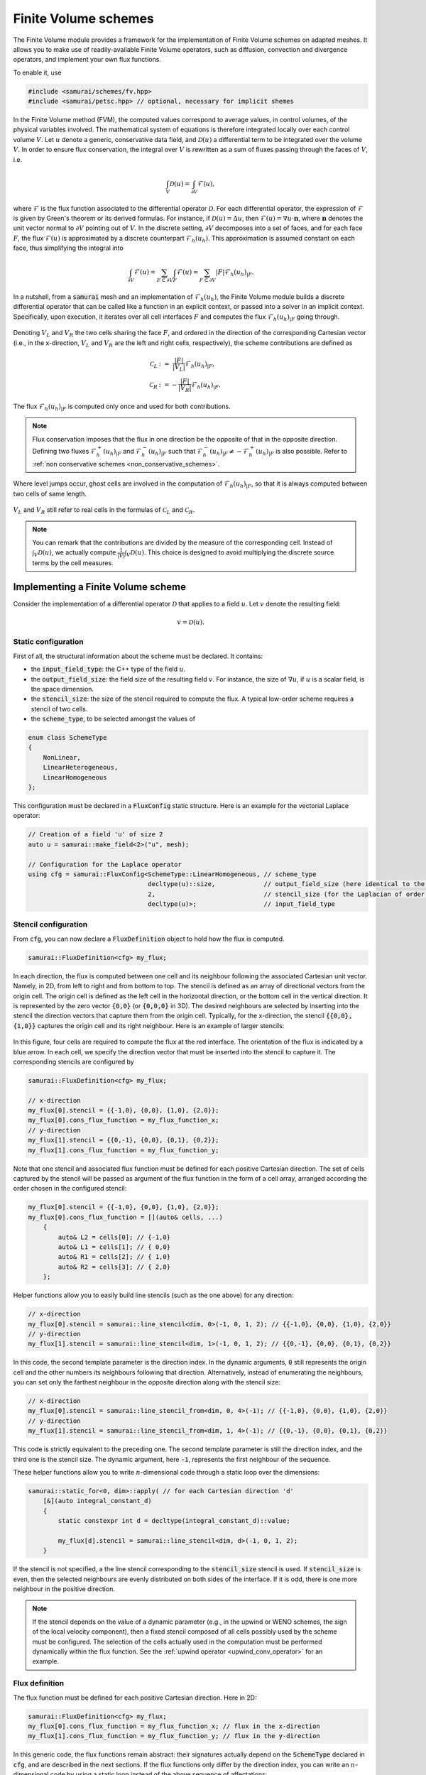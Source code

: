 =====================
Finite Volume schemes
=====================

The Finite Volume module provides a framework for the implementation of Finite Volume schemes on adapted meshes.
It allows you to make use of readily-available Finite Volume operators, such as diffusion, convection and divergence operators, and implement your own flux functions.

To enable it, use

.. code-block:: c++

    #include <samurai/schemes/fv.hpp>
    #include <samurai/petsc.hpp> // optional, necessary for implicit shemes

In the Finite Volume method (FVM), the computed values correspond to average values, in control volumes, of the physical variables involved.
The mathematical system of equations is therefore integrated locally over each control volume :math:`V`.
Let :math:`u` denote a generic, conservative data field, and :math:`\mathcal{D}(u)` a differential term to be integrated over the volume :math:`V`.
In order to ensure flux conservation, the integral over :math:`V` is rewritten as a sum of fluxes passing through the faces of :math:`V`, i.e.

.. math::
    \int_V \mathcal{D}(u) = \int_{\partial V} \mathcal{F}(u),

where :math:`\mathcal{F}` is the flux function associated to the differential operator :math:`\mathcal{D}`.
For each differential operator, the expression of :math:`\mathcal{F}` is given by Green's theorem or its derived formulas.
For instance, if :math:`\mathcal{D}(u) = \Delta u`, then :math:`\mathcal{F}(u) = \nabla u\cdot \mathbf{n}`,
where :math:`\mathbf{n}` denotes the unit vector normal to :math:`\partial V` pointing out of :math:`V`.
In the discrete setting, :math:`\partial V` decomposes into a set of faces,
and for each face :math:`F`, the flux :math:`\mathcal{F}(u)` is approximated by a discrete counterpart :math:`\mathcal{F}_h(u_h)`.
This approximation is assumed constant on each face, thus simplifying the integral into

.. math::
    \int_{\partial V} \mathcal{F}(u) = \sum_{F\subset \partial V}\int_F \mathcal{F}(u) \approx \sum_{F\subset \partial V} |F| \mathcal{F}_h(u_h)_{|F}.

In a nutshell, from a :code:`samurai` mesh and an implementation of :math:`\mathcal{F}_h(u_h)`, the Finite Volume module builds a discrete differential operator
that can be called like a function in an explicit context, or passed into a solver in an implicit context.
Specifically, upon execution, it iterates over all cell interfaces :math:`F` and computes the flux :math:`\mathcal{F}_h(u_h)_{|F}` going through.

.. figure:: ./figures/flux.svg
    :width: 8%
    :align: center

Denoting :math:`V_L` and :math:`V_R` the two cells sharing the face :math:`F`, and ordered in the direction of the corresponding Cartesian vector
(i.e., in the x-direction, :math:`V_L` and :math:`V_R` are the left and right cells, respectively),
the scheme contributions are defined as

.. math::

    \mathcal{C}_L &:= \;\;\; \frac{|F|}{|V_L|} \mathcal{F}_h(u_h)_{|F}, \\
    \mathcal{C}_R &:=      - \frac{|F|}{|V_R|} \mathcal{F}_h(u_h)_{|F}.

The flux :math:`\mathcal{F}_h(u_h)_{|F}` is computed only once and used for both contributions.

.. note::

    Flux conservation imposes that the flux in one direction be the opposite of that in the opposite direction.
    Defining two fluxes :math:`\mathcal{F}_h^+(u_h)_{|F}` and :math:`\mathcal{F}_h^-(u_h)_{|F}` such that :math:`\mathcal{F}_h^-(u_h)_{|F} \neq -\mathcal{F}_h^+(u_h)_{|F}` is also possible.
    Refer to :ref:`non conservative schemes <non_conservative_schemes>`.

Where level jumps occur, ghost cells are involved in the computation of :math:`\mathcal{F}_h(u_h)_{|F}`, so that it is always computed between two cells of same length.

.. figure:: ./figures/flux_level_jump.svg
    :width: 8%
    :align: center

:math:`V_L` and :math:`V_R` still refer to real cells in the formulas of :math:`\mathcal{C}_L` and :math:`\mathcal{C}_R`.

.. note::

    You can remark that the contributions are divided by the measure of the corresponding cell.
    Instead of :math:`\int_V \mathcal{D}(u)`,
    we actually compute :math:`\frac{1}{|V|} \int_V \mathcal{D}(u)`.
    This choice is designed to avoid multiplying the discrete source terms by the cell measures.


Implementing a Finite Volume scheme
-----------------------------------

Consider the implementation of a differential operator :math:`\mathcal{D}` that applies to a field :math:`u`.
Let :math:`v` denote the resulting field:

.. math::
    v = \mathcal{D}(u).

Static configuration
++++++++++++++++++++

First of all, the structural information about the scheme must be declared.
It contains:

- the :code:`input_field_type`: the C++ type of the field :math:`u`.
- the :code:`output_field_size`: the field size of the resulting field :math:`v`.
  For instance, the size of :math:`\nabla u`, if :math:`u` is a scalar field, is the space dimension.
- the :code:`stencil_size`: the size of the stencil required to compute the flux.
  A typical low-order scheme requires a stencil of two cells.
- the :code:`scheme_type`, to be selected amongst the values of

.. code-block:: c++

    enum class SchemeType
    {
        NonLinear,
        LinearHeterogeneous,
        LinearHomogeneous
    };

This configuration must be declared in a :code:`FluxConfig` static structure.
Here is an example for the vectorial Laplace operator:

.. code-block:: c++

    // Creation of a field 'u' of size 2
    auto u = samurai::make_field<2>("u", mesh);

    // Configuration for the Laplace operator
    using cfg = samurai::FluxConfig<SchemeType::LinearHomogeneous, // scheme_type
                                    decltype(u)::size,             // output_field_size (here identical to the input field size)
                                    2,                             // stencil_size (for the Laplacian of order 2)
                                    decltype(u)>;                  // input_field_type

Stencil configuration
+++++++++++++++++++++

From :code:`cfg`, you can now declare a :code:`FluxDefinition` object to hold how the flux is computed.

.. code-block:: c++

    samurai::FluxDefinition<cfg> my_flux;

In each direction, the flux is computed between one cell and its neighbour following the associated Cartesian unit vector.
Namely, in 2D, from left to right and from bottom to top.
The stencil is defined as an array of directional vectors from the origin cell. The origin cell is defined as the left cell in the horizontal direction, or the bottom cell in the vertical direction.
It is represented by the zero vector :code:`{0,0}` (or :code:`{0,0,0}` in 3D).
The desired neighbours are selected by inserting into the stencil the direction vectors that capture them from the origin cell.
Typically, for the x-direction, the stencil :code:`{{0,0}, {1,0}}` captures the origin cell and its right neighbour.
Here is an example of larger stencils:

.. figure:: ./figures/flux_stencils.svg
    :width: 20%
    :align: center

In this figure, four cells are required to compute the flux at the red interface. The orientation of the flux is indicated by a blue arrow.
In each cell, we specify the direction vector that must be inserted into the stencil to capture it.
The corresponding stencils are configured by

.. code-block:: c++

    samurai::FluxDefinition<cfg> my_flux;

    // x-direction
    my_flux[0].stencil = {{-1,0}, {0,0}, {1,0}, {2,0}};
    my_flux[0].cons_flux_function = my_flux_function_x;
    // y-direction
    my_flux[1].stencil = {{0,-1}, {0,0}, {0,1}, {0,2}};
    my_flux[1].cons_flux_function = my_flux_function_y;

Note that one stencil and associated flux function must be defined for each positive Cartesian direction.
The set of cells captured by the stencil will be passed as argument of the flux function in the form of a cell array, arranged according the order chosen in the configured stencil:

.. code-block:: c++

    my_flux[0].stencil = {{-1,0}, {0,0}, {1,0}, {2,0}};
    my_flux[0].cons_flux_function = [](auto& cells, ...)
        {
            auto& L2 = cells[0]; // {-1,0}
            auto& L1 = cells[1]; // { 0,0}
            auto& R1 = cells[2]; // { 1,0}
            auto& R2 = cells[3]; // { 2,0}
        };

Helper functions allow you to easily build line stencils (such as the one above) for any direction:

.. code-block:: c++

    // x-direction
    my_flux[0].stencil = samurai::line_stencil<dim, 0>(-1, 0, 1, 2); // {{-1,0}, {0,0}, {1,0}, {2,0}}
    // y-direction
    my_flux[1].stencil = samurai::line_stencil<dim, 1>(-1, 0, 1, 2); // {{0,-1}, {0,0}, {0,1}, {0,2}}

In this code, the second template parameter is the direction index. In the dynamic arguments, :code:`0` still represents the origin cell and the other numbers its neighbours following that direction.
Alternatively, instead of enumerating the neighbours, you can set only the farthest neighbour in the opposite direction along with the stencil size:

.. code-block:: c++

    // x-direction
    my_flux[0].stencil = samurai::line_stencil_from<dim, 0, 4>(-1); // {{-1,0}, {0,0}, {1,0}, {2,0}}
    // y-direction
    my_flux[1].stencil = samurai::line_stencil_from<dim, 1, 4>(-1); // {{0,-1}, {0,0}, {0,1}, {0,2}}

This code is strictly equivalent to the preceding one. The second template parameter is still the direction index, and the third one is the stencil size.
The dynamic argument, here :code:`-1`, represents the first neighbour of the sequence.

These helper functions allow you to write :math:`n`-dimensional code through a static loop over the dimensions:

.. code-block:: c++

    samurai::static_for<0, dim>::apply( // for each Cartesian direction 'd'
        [&](auto integral_constant_d)
        {
            static constexpr int d = decltype(integral_constant_d)::value;

            my_flux[d].stencil = samurai::line_stencil<dim, d>(-1, 0, 1, 2);
        }

If the stencil is not specified, a the line stencil corresponding to the :code:`stencil_size` stencil is used.
If :code:`stencil_size` is even, then the selected neighbours are evenly distributed on both sides of the interface. If it is odd, there is one more neighbour in the positive direction.

.. note::
    If the stencil depends on the value of a dynamic parameter (e.g., in the upwind or WENO schemes, the sign of the local velocity component),
    then a fixed stencil composed of all cells possibly used by the scheme must be configured.
    The selection of the cells actually used in the computation must be performed dynamically within the flux function.
    See the :ref:`upwind operator <upwind_conv_operator>` for an example.

Flux definition
+++++++++++++++

The flux function must be defined for each positive Cartesian direction. Here in 2D:

.. code-block:: c++

    samurai::FluxDefinition<cfg> my_flux;
    my_flux[0].cons_flux_function = my_flux_function_x; // flux in the x-direction
    my_flux[1].cons_flux_function = my_flux_function_y; // flux in the y-direction

In this generic code, the flux functions remain abstract:
their signatures actually depend on the :code:`SchemeType` declared in :code:`cfg`, and are described in the next sections.
If the flux functions only differ by the direction index, you can write an :math:`n`-dimensional code by using a static loop instead of the above sequence of affectations:

.. code-block:: c++

    static constexpr std::size_t dim = 2;

    samurai::FluxDefinition<cfg> my_flux;
    samurai::static_for<0, dim>::apply( // for (int d=0; d<dim; d++)
            [&](auto integral_constant_d)
            {
                static constexpr int d = decltype(integral_constant_d)::value; // get the static direction index

                my_flux[d].cons_flux_function = my_flux_function_d;
            });

If the flux function is strictly identical for all directions, you can simply pass it into the constructor:

.. code-block:: c++

    samurai::FluxDefinition<cfg> my_flux(my_flux_function);


Operator creation and usage
+++++++++++++++++++++++++++

Once the :code:`FluxDefinition` object is constructed, you can finally declare your operator by

.. code-block:: c++

    auto D = samurai::make_flux_based_scheme(my_flux);

and use it in an explicit context

.. code-block:: c++

    auto v = D(u);

or in an implicit context

.. code-block:: c++

    auto rhs = samurai::make_field<...>("rhs", mesh); // right-hand side
    samurai::petsc::solve(D, u, rhs); // solves the equation D(u) = rhs

Note that the :code:`solve` function involves a linear or a non-linear solver according to the :code:`SchemeType` declared in :code:`cfg`.

The definition of actual flux functions according the selected :code:`SchemeType` is described in the next sections.

.. _lin_homog_operators:

Linear, homogeneous operators
-----------------------------

This section refers to operators configured with :code:`SchemeType::LinearHomogeneous`.
In order to handle explicit and implicit schemes with the same definition,
the user-defined flux function does not directly compute the discrete flux :math:`\mathcal{F}_h(u_h)`.
Instead, it must return a set of coefficients.
Indeed, given a face :math:`F` and the associated stencil :math:`(V_i)_i`,
the discrete flux writes as a linear combination of the field values in the stencil cells, i.e.

.. math::
    :label: linear_comb

    \mathcal{F}_h(u_h)_{|F} := \sum_i c_i*u_i, \qquad \text{ where } u_i := (u_h)_{|V_i}.

The role of the flux function is to return the coefficients :math:`(c_i)_i`.
Its implementation looks like

.. code::

    auto my_flux_function = [](double h)
    {
        FluxStencilCoeffs<cfg> c;

        // Assuming a 2-cell stencil:
        c[0] = ...
        c[1] = ...

        return c;
    };

The :code:`FluxStencilCoeffs<cfg>` object is an array-like structure of fixed-size.
Its size is the :code:`stencil_size` declared in :code:`cfg`.
Each :code:`c[i]` is a matrix of size :code:`output_field_size x input_field_size`,
where :code:`output_field_size` is set in :code:`cfg`,
and :code:`input_field_size` corresponds to the size of the field type set in :code:`cfg` as :code:`input_field_type`.
The matrix type is in fact an :code:`xtensor` object.
You can then, amongs other things, access the :math:`k`-th row of :code:`c[0]` via :code:`xt::row(c[0], k)`,
its :math:`l`-th column via :code:`xt::col(c[0], l)`, or its coefficient at indices :math:`(k, l)` via :code:`c[0](k, l)`.

.. note::
    When both :code:`output_field_size` and :code:`input_field_size` equal 1,
    the matrix type employed to store the coefficents reduces to a scalar type (typically :code:`double`).
    In particular, no accessor or :code:`xtensor` function is available.
    To write an :math:`n`-dimensional program, a separate code for the special case where the matrix reduces to a scalar is usually necessary.

As the operator is declared homogenous over the mesh, the coefficients do not depend on specific cell values.
They can, however, depend on the mesh size :math:`h`, making :math:`h` the only parameter of the flux function.
The coefficients can then be computed only once per mesh level, and re-used for all interfaces.
If other (constant!) parameters are needed, they can be captured by the lambda function.

This implementation as a set of coefficients instead of the direct computation of the flux via an explicit formula
allows the framework to handle both explicit and implicit schemes.
Namely, the same coefficients will be used differently according to the context:

- in an explicit context, they will be used as coefficients in the linear combination of the stencil values (formula :eq:`linear_comb`).
- in an implicit context, they will be inserted into the matrix that will be inverted.

As examples, we implement various standard operators in the next sections.

Scalar laplacian
++++++++++++++++

Since we have

.. math::
    \int_V \Delta u = \int_{\partial V} \nabla u\cdot \mathbf{n},

the flux function to implement is a discrete version of :math:`\nabla u\cdot \mathbf{n}`.
Here, we choose the normal gradient of the first order, requiring a stencil of two cells.
This is enough to write the static configuration:

.. code-block:: c++

    auto u = samurai::make_field<1>("u", mesh); // scalar field

    using cfg = samurai::FluxConfig<SchemeType::LinearHomogeneous,
                                    1,            // output_field_size
                                    2,            // stencil_size
                                    decltype(u)>; // input_field_type

Now, denoting by :math:`V_L` (left) and :math:`V_R` (right) the stencil cells and :math:`F` their interface, the discrete flux from :math:`V_L` to :math:`V_R` writes

.. math::
    \mathcal{F}_h(u_h)_{|F} := \frac{u_R-u_L}{h},

where :math:`u_L` and :math:`u_R` are the finite volume approximations of :math:`u` in the respective cells, and :math:`h` is the cell length.
Referring to formula :eq:`linear_comb`, the coefficients in the linear combination of :math:`(u_L, u_R)` correspond to :math:`(-1/h, 1/h)`.
The flux function then writes:

.. code-block:: c++

    samurai::FluxDefinition<cfg> gradient([](double h)
        {
            static constexpr std::size_t L = 0; // left
            static constexpr std::size_t R = 1; // right

            samurai::FluxStencilCoeffs<cfg> c;
            c[L] = -1/h;
            c[R] =  1/h;
            return c;
        });

First of all, remark that we have declared only one flux function for all directions.
We could have written as many functions as directions:
they would have been identical, except that we would have replaced the name of the constants
:code:`L=0, R=1` with :code:`B=0, T=1` (bottom, top) and :code:`B=0, F=1` (back, front) to better reflect the actual direction currently managed.
The indexes 0 and 1 actually refer to the configured stencil.
In this case, no particular stencil has been defined, so the default ones are used: in the x-direction of a 3D space,
it is :code:`{{0,0,0}, {1,0,0}}`, i.e. the current cell at index 0 (which we call :code:`L`) and its right neighbour at index 1 (which we call :code:`R`).

Finally, the operator must be constructed from the flux definition by the instruction

.. code-block:: c++

    auto laplacian = samurai::make_flux_based_scheme(gradient);

The Laplace operator can also be viewed as the divergence of the gradient, so the following definition using the divergence function is also possible:

.. code-block:: c++

    auto laplacian = samurai::make_divergence(gradient);

Indeed, as the divergence theorem reads

.. math::
    \int_V \nabla\cdot f(u) = \int_{\partial V} f(u) \cdot \mathbf{n},

the function :code:`make_divergence` is simply an alias of :code:`make_flux_based_scheme`, only meant to improve code readability.

Vector laplacian
++++++++++++++++

Formula :eq:`linear_comb` straightforwardly generalizes to a vectorial field :math:`\mathbf{u}_h` of size :code:`field_size`:

.. math::
    \mathcal{F}_h(\mathbf{u}_h)_{|F} := \sum_i \mathbf{c}_i*\mathbf{u}_i, \qquad \text{ where } \mathbf{u}_i := (\mathbf{u}_h)_{|V_i}


:math:`(\mathbf{u}_i)_i` are now vectors of size :code:`field_size` and :math:`(\mathbf{c}_i)_i` are now matrices of size :code:`field_size`:math:`\times`:code:`field_size`.
For :code:`field_size = 2`, the same scheme as the scalar laplacian writes,

.. math::
    \mathcal{F}_h(\mathbf{u}_h)_{|F} :=
    \begin{bmatrix} -1/h & 0 \\ 0 & -1/h \end{bmatrix} \mathbf{u}_L +
    \begin{bmatrix}  1/h & 0 \\ 0 &  1/h \end{bmatrix} \mathbf{u}_R.

The matrix data structure is based on the :code:`xtensor` library.
You can use the xtensor syntax and access functions to manipulate matrices.
The implementation of the vector laplacian operator then writes

.. code-block:: c++

    static constexpr std::size_t field_size = 3;
    auto u = samurai::make_field<field_size>("u", mesh); // vector field

    using cfg = samurai::FluxConfig<SchemeType::LinearHomogeneous,
                                    field_size,   // output_field_size
                                    2,            // stencil_size
                                    decltype(u)>; // input_field_type

    samurai::FluxDefinition<cfg> gradient([](double h)
        {
            static constexpr std::size_t L = 0;
            static constexpr std::size_t R = 1;

            samurai::FluxStencilCoeffs<cfg> c;
            c[L].fill(0);
            c[R].fill(0);
            for (std::size_t i = 0; i < field_size; ++i)
            {
                c[L](i, i) = -1/h;
                c[R](i, i) =  1/h;
            }
            return c;
        });

    auto laplacian = samurai::make_divergence(gradient);

Compared to the scalar laplacian code:

- in the configuration, the :code:`output_field_size` now equals the :code:`field_size`,
- in the flux fonction, the coefficients for each cell of the stencil are now matrices.
  Specifically, they are diagonal matrices with the same coefficients as in the scalar laplacian.

When :code:`field_size = 1`, the matrix type actually reduces to a scalar type, thus forbidding instructions such as :code:`c[L](i, i)`.
In order to manage all cases with one code, you must write

.. code-block:: c++

    if constexpr (field_size == 1)
    {
        c[L] = -1/h;
        c[R] =  1/h;
    }
    else
    {
        c[L].fill(0);
        c[R].fill(0);
        for (std::size_t i = 0; i < field_size; ++i)
        {
            c[L](i, i) = -1/h;
            c[R](i, i) =  1/h;
        }
    }

Gradient
++++++++

To implement the gradient of a scalar field as Finite Volume scheme, we write

.. math::
    \int_V \nabla u = \int_{\partial V} u\, \mathbf{n}.

The flux function to implement is then a discrete version of :math:`u\, \mathbf{n}`.
Here, we choose

.. math::
    \mathcal{F}_h(u_h)_{|F} := \frac{u_L+u_R}{2} \, \mathbf{n}

in all directions, i.e., in 2D

.. math::
    \mathcal{F}_h(u_h)_{|F} :=
    \begin{cases}
        \begin{bmatrix}
            \frac{u_L+u_R}{2} \\ 0
        \end{bmatrix}
        & \text{if } \mathbf{n} = \begin{bmatrix} 1 \\ 0 \end{bmatrix} \\
        \begin{bmatrix}
            0 \\ \frac{u_B+u_T}{2}
        \end{bmatrix}
        & \text{if } \mathbf{n} = \begin{bmatrix} 0 \\ 1 \end{bmatrix}
    \end{cases},

where :math:`B` and :math:`T` refer to bottom and top cells.


In the configuration, :code:`output_field_size` is set to the space dimension:

.. code-block:: c++

    static constexpr std::size_t dim = decltype(mesh)::dim;

    auto u = samurai::make_field<1>("u", mesh); // scalar field

    using cfg = samurai::FluxConfig<SchemeType::LinearHomogeneous,
                                    dim,          // output_field_size
                                    2,            // stencil_size
                                    decltype(u)>; // input_field_type

This time, the flux functions are different in each direction.
In 2D, they write:

.. code-block:: c++

    static constexpr std::size_t x = 0;
    static constexpr std::size_t y = 1;

    samurai::FluxDefinition<cfg> flux;

    flux[x].cons_flux_function = [](double h)
    {
        static constexpr std::size_t L = 0;
        static constexpr std::size_t R = 1;

        samurai::FluxStencilCoeffs<cfg> c;
        xt::row(c[L], x) = 0.5;
        xt::row(c[L], y) = 0;

        xt::row(c[R], x) = 0.5;
        xt::row(c[R], y) = 0;
        return c;
    };

    flux[y].cons_flux_function = [](double h)
    {
        static constexpr std::size_t B = 0;
        static constexpr std::size_t T = 1;

        samurai::FluxStencilCoeffs<cfg> c;
        xt::row(c[B], x) = 0;
        xt::row(c[B], y) = 0.5;

        xt::row(c[T], x) = 0;
        xt::row(c[T], y) = 0.5;
        return c;
    };

Here, the type :code:`FluxStencilCoeffs<cfg>` contains, for each cell in the stencil, a matrix of size :code:`dim x 1`, where :code:`dim` is the space dimension.
The flux in the x-direction computes a gradient with non-zero value only in the :math:`x` coordinate;
the flux in the y-direction computes a gradient with non-zero value only in the :math:`y` coordinate.

This code can be compacted into the :math:`n`-dimensional code

.. code-block:: c++

    samurai::FluxDefinition<cfg> flux;
    samurai::static_for<0, dim>::apply(
        [&](auto integral_constant_d)
        {
            static constexpr int d = decltype(integral_constant_d)::value; // direction index

            flux[d].cons_flux_function = [](double h)
            {
                static constexpr std::size_t L = 0;
                static constexpr std::size_t R = 1;

                samurai::FluxStencilCoeffs<cfg> c;
                c[L].fill(0);
                xt::row(c[L], d) = 0.5;

                c[R].fill(0);
                xt::row(c[R], d) = 0.5;
                return c;
            };
        });

When :code:`dim = 1`, the matrix type in :code:`FluxStencilCoeffs<cfg>` actually reduces to a scalar type.
In order to manage all cases with one code, the content of the flux function evolves into

.. code-block:: c++

    if constexpr (dim == 1)
    {
        c[L] = 0.5;
        c[R] = 0.5;
    }
    else
    {
        c[L].fill(0);
        xt::row(c[L], d) = 0.5;

        c[R].fill(0);
        xt::row(c[R], d) = 0.5;
    }

Finally, we create the operator:

.. code-block:: c++

    auto grad = make_flux_based_scheme(flux);

Divergence
++++++++++

To implement the divergence of a vector field :math:`\mathbf{u}` as Finite Volume scheme, we write

.. math::
    \int_V \nabla \cdot \mathbf{u} = \int_{\partial V} \mathbf{u} \cdot \mathbf{n}.

The flux function to implement is then a discrete version of :math:`\mathbf{u} \cdot \mathbf{n}`.
Similarly to the gradient operator above, we choose the average value to approximate :math:`\mathbf{u}`.
In 2D, it yields

.. math::
    \mathcal{F}_h(u_h)_{|F} :=
    \begin{cases}
        \frac{(u_L)_x+(u_R)_x}{2} & \text{if } \mathbf{n} = \begin{bmatrix} 1 \\ 0 \end{bmatrix}, \\
        \frac{(u_B)_y+(u_T)_y}{2} & \text{if } \mathbf{n} = \begin{bmatrix} 0 \\ 1 \end{bmatrix}.
    \end{cases}

The linear combination :eq:`linear_comb` reads

.. math::
    \mathcal{F}_h(u_h)_{|F} :=
    \begin{cases}
        \mathbf{c}_L*\mathbf{u}_L + \mathbf{c}_R*\mathbf{u}_R & \text{if } \mathbf{n} = \begin{bmatrix} 1 \\ 0 \end{bmatrix}, \\
        \mathbf{c}_B*\mathbf{u}_B + \mathbf{c}_T*\mathbf{u}_T & \text{if } \mathbf{n} = \begin{bmatrix} 0 \\ 1 \end{bmatrix}.
    \end{cases}

In this formula, :math:`\mathcal{F}_h(u_h)_{|F}` is a scalar value and :math:`\mathbf{u}_L, \mathbf{u}_R` (resp. :math:`\mathbf{u}_B, \mathbf{u}_T`) are column-vectors.
Consequently, :math:`\mathbf{c}_L` and :math:`\mathbf{c}_R` (resp. :math:`\mathbf{c}_B` and :math:`\mathbf{c}_T`) are row-vectors.
Specifically, their C++ type corresponds to a matrix of size :code:`1 x dim`.
The considered scheme then writes

.. math::
    \begin{cases}
        \mathbf{c}_L := \begin{bmatrix} 1/2 &  0  \end{bmatrix}, & \mathbf{c}_R := \begin{bmatrix} 1/2 &  0  \end{bmatrix}, & \text{if } \mathbf{n} = \begin{bmatrix} 1 \\ 0 \end{bmatrix}, \\
        \mathbf{c}_B := \begin{bmatrix}  0  & 1/2 \end{bmatrix}, & \mathbf{c}_T := \begin{bmatrix}  0  & 1/2 \end{bmatrix}, & \text{if } \mathbf{n} = \begin{bmatrix} 0 \\ 1 \end{bmatrix}.
    \end{cases}

The following code corresponds directly to the :math:`n`-dimensional version:

.. code-block:: c++

    static constexpr std::size_t dim = decltype(mesh)::dim;

    auto u = samurai::make_field<dim>("u", mesh); // vector field

    using cfg = samurai::FluxConfig<SchemeType::LinearHomogeneous,
                                    1,            // output_field_size
                                    2,            // stencil_size
                                    decltype(u)>; // input_field_type

    samurai::FluxDefinition<cfg> flux;

    samurai::static_for<0, dim>::apply(
        [&](auto integral_constant_d)
        {
            static constexpr int d = decltype(integral_constant_d)::value;

            flux[d].cons_flux_function = [](double)
            {
                static constexpr std::size_t L = 0;
                static constexpr std::size_t R = 1;

                samurai::FluxStencilCoeffs<cfg> c;
                if constexpr (dim == 1)
                {
                    c[L] = 0.5;
                    c[R] = 0.5;
                }
                else
                {
                    c[L].fill(0);
                    xt::col(c[L], d) = 0.5;

                    c[R].fill(0);
                    xt::col(c[R], d) = 0.5;
                }
                return c;
            };
        });

    auto div = samurai::make_flux_based_scheme(flux);

Note that it corresponds exactly to the code of the gradient operator, where the :code:`xt:row` functions have been replaced with :code:`xt:col`.


.. _lin_heter_operators:

Linear, heterogeneous operators
-------------------------------

This section refers to operators configured with :code:`SchemeType::LinearHeterogeneous`.
Heterogeneous operators are meant to implement linear fluxes that depend on parameters that are not constant in the domain of study.
The flux function resembles that of the :ref:`homogeneous linear operators <lin_homog_operators>`, except that it receives the stencil cells as arguments instead of the sole mesh size.

.. code::

    auto param = samurai::make_field<...>("param", mesh)

    auto my_flux_function = [&](const auto& cells)
    {
        FluxStencilCoeffs<cfg> c;

        // Assuming a 2-cell stencil:
        c[0] = ... param[cell[0]] ...
        c[1] = ... param[cell[1]] ...

        return c;
    };

Here, the stencil cells of the computational stencil are provided, to be used to retrieved the values of the parameters in those cells.
The parameter is captured by reference by the lambda function.

.. warning::

    The provided cells correspond to the *computational* stencil. This is not the couple of real cells around the considered face.
    Where a level jump occurs, at least one of the computational cells is a ghost cell.
    Consequently, make sure that values are set for your parameters in the ghost cells.
    For a material parameter, you can do, e.g.

    .. code::

        samurai::for_each_cell(mesh[decltype(mesh)::mesh_id_t::reference],
            [&](auto& cell)
            {
                if (cell.center(0) < 0 && cell.center(1) > 0.5)
                {
                    param[cell] = ...;
                }
                else
                {
                    param[cell] = ...;
                }
            });

    For a computed field used as a parameter (like, e.g., a velocity field computed from the Navier-Stokes equation), you can simply update the ghost values by

    .. code::

        samurai::update_ghost_mr(param);

Here is an example:

.. _upwind_conv_operator:

Upwind convection
+++++++++++++++++

Let :math:`u` be a scalar field and :math:`\mathbf{a}` a velocity field.
We implement the operator :math:`\mathbf{a} \cdot \nabla u`.
Assuming that :math:`\mathbf{a}` is divergence-free (i.e. :math:`\nabla \cdot \mathbf{a} = 0`), we write

.. math::
    \int_V \mathbf{a} \cdot \nabla u = \int_{\partial V} u(\mathbf{a} \cdot \mathbf{n}).

The flux function to implement is then a discrete version of :math:`u(\mathbf{a} \cdot \mathbf{n})`.
Here, we choose the upwind scheme.
In each direction :math:`d`,

.. math::
    \mathcal{F}_h(u_h)_{|F} :=
    \begin{cases}
        u_L & \text{if } (\mathbf{a})_d \geq 0, \\
        u_R & \text{otherwise,}
    \end{cases}

where :math:`(\mathbf{a})_d` is the :math:`d`-th component of :math:`\mathbf{a}`.
Here, :math:`\mathbf{a}` is constant heterogeneous.
We store it in a field of size the space dimension, and set its value for each cell and ghost.

.. code::

    static constexpr std::size_t dim = 2;

    auto a = samurai::make_field<dim>("velocity", mesh);

    samurai::for_each_cell(mesh[decltype(mesh)::mesh_id_t::reference],
            [](auto& cell)
            {
                if (cell.center(0) < 0)
                {
                    a[cell] = {1, -1};
                }
                else
                {
                    a[cell] = {-1, 1};
                }
            });

It is important to also set values into ghosts, since ghost cell may be used in the computational stencil.
The construction of the operator now reads

.. code-block:: c++

    auto u = samurai::make_field<1>("u", mesh); // scalar field

    using cfg = samurai::FluxConfig<SchemeType::LinearHeterogeneous,
                                    1,            // output_field_size
                                    2,            // stencil_size
                                    decltype(u)>; // input_field_type

    samurai::FluxDefinition<cfg> upwind;

    samurai::static_for<0, dim>::apply(
        [&](auto integral_constant_d)
        {
            static constexpr int d = decltype(integral_constant_d)::value;

            upwind[d].cons_flux_function = [&](const auto& cells)
            {
                static constexpr std::size_t L = 0;
                static constexpr std::size_t R = 1;

                auto cell = cells[L]; // arbitrary choice

                samurai::FluxStencilCoeffs<cfg> c;

                if (a[cell](d) >= 0)
                {
                    c[L] = a[cell](d);
                    c[R] = 0;
                }
                else
                {
                    c[L] = 0;
                    c[R] = a[cell](d);
                }
                return c;
            };
        });

    auto conv = samurai::make_flux_based_scheme(upwind);

Non-linear operators
--------------------

This section refers to operators configured with :code:`SchemeType::NonLinear`.
Here, the analytical formula computing the flux must be implemented.
The flux function is

.. code::

    auto my_flux_function = [](const auto& cells, const auto& field)
    {
        samurai::FluxValue<cfg> flux_value;

        // Compute your flux using the field and the stencil cells

        return flux_value;
    };

Here, :code:`FluxValue<cfg>` is an array-like structure of size :code:`cfg::output_field_size`.
If :code:`cfg::output_field_size = 1`, it collapses to a simple scalar.

.. warning::

    The provided cells correspond to the *computational* stencil. This is not the couple of real cells around the considered face.
    Where a level jump occurs, at least one of the computational cells is a ghost cell.
    Consequently, make sure that values are set in the ghost cells for the considered field,
    typically with the instruction

    .. code::

        samurai::update_ghost_mr(u);

Flux divergence
+++++++++++++++

We have

.. math::
    \int_V \nabla \cdot f(u) = \int_{\partial V} f(u)\cdot \mathbf{n},

so we have to implement

.. math::
    \mathcal{F}_h(u_h)_{|F} := f_h(u_h),

where :math:`f_h` is a discrete version of :math:`f(\cdot)\cdot \mathbf{n}`.
The simple centered scheme writes

.. math::
    f_h(u_h) := \frac{f(u_L) + f(u_R)}{2}.

The associated code yields

.. code::

    samurai::FluxDefinition<cfg> f_h;

    samurai::static_for<0, dim>::apply(
        [&](auto integral_constant_d)
        {
            static constexpr int d = decltype(integral_constant_d)::value;

            auto f = [](auto v)
            {
                samurai::FluxValue<cfg> f_v = ...;
                return f_v;
            };

            f_h[d].cons_flux_function = [f](auto& cells, const Field& u)
            {
                auto& L = cells[0];
                auto& R = cells[1];
                return (f(u[L]) + f(u[R])) / 2;
            };
        });

.. warning::

    If the flux function :code:`f_h` calls a continuous function :code:`f`, make sure :code:`f` still exists when :code:`f_h` is called.
    Typically, if the non-linear flux operator is created and returned by a function, and if :code:`f` is also defined inside that function's scope, it will be deallocated prior to its use.
    In situations like this, make sure that :code:`f` is captured **by value** by :code:`f_h`. This is done in the above example by the capture instruction :code:`[f]`.
    If :code:`f_h` also requires to capture other fields or parameters by reference, you can write :code:`[f,&]`.

To build the operator, you can use indifferently

.. code::

    auto my_flux_op = samurai::make_flux_based_scheme(f_h);

or

.. code::

    auto my_flux_op = samurai::make_divergence(f_h);

The latter function is simply an alias of :code:`make_flux_based_scheme`, proposed to improve code readability in the specific case where the operator is a flux divergence.

Convection
++++++++++

We implement the operator :math:`\nabla \cdot \mathbf{u}\otimes\mathbf{u}` for a vectorial field :math:`\mathbf{u}`.
Recall that if :math:`\nabla \cdot \mathbf{u} = 0`, it is equivalent to :math:`\mathbf{u} \cdot \nabla\mathbf{u}`.
We have

.. math::
    \int_V \nabla \cdot \mathbf{u}\otimes\mathbf{u} = \int_{\partial V} (\mathbf{u}\otimes\mathbf{u})\mathbf{n}.

Developped in 2D, where :math:`\mathbf{u} := [u\;v]`, it reads

.. math::
    (\mathbf{u}\otimes\mathbf{u})\mathbf{n} =
    \begin{bmatrix}
        u^2 & uv \\
        uv  & v^2
    \end{bmatrix}
    \mathbf{n}
    =
    \begin{cases}
        \begin{bmatrix} u^2 \\ uv \end{bmatrix} & \text{if } \mathbf{n} = \begin{bmatrix} 1 \\ 0 \end{bmatrix}, \\
        \begin{bmatrix} uv \\ v^2 \end{bmatrix} & \text{if } \mathbf{n} = \begin{bmatrix} 0 \\ 1 \end{bmatrix}.
    \end{cases}

We implement both cases as functions:

.. code::

    auto f_x = [](auto u)
    {
        samurai::FluxValue<cfg> f_u;
        f_u(0) = u(0) * u(0);
        f_u(1) = u(0) * u(1);
        return f_u;
    };

    auto f_y = [](auto u)
    {
        samurai::FluxValue<cfg> f_u;
        f_u(0) = u(1) * u(0);
        f_u(1) = u(1) * u(1);
        return f_u;
    };

We choose the upwind scheme, and implement:

.. code::

    samurai::FluxDefinition<cfg> upwind_f;

    // x-direction
    upwind_f[0].cons_flux_function = [f_x](auto& cells, const Field& u)
    {
        auto& L = cells[0]; // left
        auto& R = cells[1]; // right
        return u[L](0) >= 0 ? f_x(u[L]) : f_x(u[R]);
    };

    // y-direction
    upwind_f[1].cons_flux_function = [f_y](auto& cells, const Field& u)
    {
        auto& B = cells[0]; // bottom
        auto& T = cells[1]; // top
        return u[B](1) >= 0 ? f_y(u[B]) : f_y(u[T]);
    };

    return samurai::make_flux_based_scheme(upwind_f);

Now, given that for each direction :math:`d`, we have

.. math::
    (\mathbf{u}\otimes\mathbf{u})\mathbf{n} = u_d\, \mathbf{u},

where :math:`u_d` is the :math:`d`-th component of :math:`\mathbf{u}`, the code can be generalized in :math:`n` dimensions:

.. code::

    samurai::FluxDefinition<cfg> upwind_f;

    samurai::static_for<0, dim>::apply(
        [&](auto integral_constant_d)
        {
            static constexpr int d = decltype(integral_constant_d)::value;

            auto f_d = [](auto u) -> samurai::FluxValue<cfg>
            {
                return u(d) * u;
            };

            upwind_f[d].cons_flux_function = [f_d](auto& cells, const Field& u)
            {
                auto& L = cells[0];
                auto& R = cells[1];
                return u[L](d) >= 0 ? f_d(u[L]) : f_d(u[R]);
            };
        });

    return samurai::make_flux_based_scheme(upwind_f);

.. _non_conservative_schemes:

Implementing a non-conservative scheme
--------------------------------------

Flux-based, non-conservative schemes also exist.
Exemples can be found in two-phase flow simulation: while the scheme remains conservative within each phase, non-conservative fluxes can be computed at the interface between phases.

We recall :math:`V_L` and :math:`V_R`, the two cells sharing the face :math:`F`, and ordered in the direction of the corresponding Cartesian vector
(i.e., in the x-direction, :math:`V_L` and :math:`V_R` are the left and right cells, respectively).
In a conservative scheme, the respective contributions of :math:`F` on :math:`V_L` and :math:`V_R` are defined as

.. math::

    \mathcal{C}_L &:= \;\;\; \frac{|F|}{|V_L|} \mathcal{F}_h(u_h)_{|F}, \\
    \mathcal{C}_R &:=      - \frac{|F|}{|V_R|} \mathcal{F}_h(u_h)_{|F},

and flux :math:`\mathcal{F}_h(u_h)_{|F}` is computed only once and used for both contributions.

Now, the contributions of a non-conservative scheme read

.. math::

    \mathcal{C}_L &:= \frac{|F|}{|V_L|} \mathcal{F}_h^+(u_h)_{|F}, \\
    \mathcal{C}_R &:= \frac{|F|}{|V_R|} \mathcal{F}_h^-(u_h)_{|F},

where we do not necessarily have :math:`\mathcal{F}_h^-(u_h)_{|F} = -\mathcal{F}_h^+(u_h)_{|F}`.

Implementation-wise, while conservative schemes implement :math:`\mathcal{F}_h(u_h)_{|F}` through :code:`cons_flux_function`,
non-conservative ones return both values of :math:`\mathcal{F}_h^+(u_h)_{|F}` and :math:`\mathcal{F}_h^-(u_h)_{|F}` through :code:`flux_function`.
So far, only non-linear schemes are possible.
The signature is the same as :code:`flux_function`, except that it returns two values instead of one:

.. code::

    samurai::FluxDefinition<cfg> my_flux;

    my_flux[0].flux_function = [](auto& cells, const Field& u)
                               {
                                   samurai::FluxValuePair<cfg> flux;
                                   flux[0] = ...; // left --> right (direction '+')
                                   flux[1] = ...; // right --> left (direction '-')
                                   return flux;
                               };

Alternatively, you can also write

.. code::

    my_flux[0].flux_function = [](auto& cells, const Field& u) -> samurai::FluxValuePair<cfg>
                               {
                                   samurai::FluxValue<cfg> fluxLR = ...; // left --> right (direction '+')
                                   samurai::FluxValue<cfg> fluxRL = ...; // right --> left (direction '-')
                                   return {fluxLR, fluxRL};
                               };

For instance, conservativity can be enforced by

.. code::

    my_flux[0].flux_function = [](auto& cells, const Field& u) -> samurai::FluxValuePair<cfg>
                               {
                                   samurai::FluxValue<cfg> flux = ...;
                                   return {flux, -flux};
                               };

Available implementations
-------------------------

The following operators and schemes are available in the framework:

Diffusion
+++++++++

The diffusion operator :math:`-\nabla\cdot(K\nabla u)` is implemented with the classical scheme of order 2.
It applies to both scalar and vector fields.
Here are some examples according to the type of coefficient:

- Homogeneous, scalar coefficient:

.. code::

    double K = 10;
    auto diff = samurai::make_diffusion_order2<FieldType>(K);

- Homogeneous, diagonal tensor coefficient:

.. code::

    static constexpr dim = 2;

    samurai::DiffCoeff<dim> K;
    K(0) = 1; // x-direction
    K(1) = 2; // y-direction

    auto diff = samurai::make_diffusion_order2<FieldType>(K);

- Heterogeneous, diagonal tensor coefficient:

.. code::

    static constexpr dim = 2;

    auto K = samurai::make_field<samurai::DiffCoeff<dim>, 1>("K", mesh);

    samurai::for_each_cell(mesh[decltype(mesh)::mesh_id_t::reference],
            [&](auto& cell)
            {
                double x = cell.center(0);
                K[cell] = x < 0 ? {1, 2} : {2, 1};
            });

    auto diff = samurai::make_diffusion_order2<FieldType>(K);

- Laplacian operator (equivalent to the diffusion operator with no minus sign and constant coefficient 1):

.. code::

    auto lap = samurai::make_laplacian_order2<FieldType>();

Convection
++++++++++

The convection operators are accessible via the function :code:`make_convection_SHEME<FieldType>(...)`, where :code:`SHEME` must be replaced with the name of desired the discrete scheme.
Two discrete schemes are implemented: :code:`upwind` and :code:`weno5` (Jiang & Shu).
The mathematical operator implemented is :math:`\nabla \cdot (a \otimes u)`, which corresponds to :math:`a\cdot\nabla u` if :math:`a` is divergence-free.

- Linear convection with constant velocity:

.. code::

    samurai::VelocityVector<dim> a = {1, -2};
    auto conv = samurai::make_convection_SCHEME<FieldType>(a);

- Linear convection with a velocity field:

.. code::

    auto a = samurai::make_field<dim>("velocity", mesh); // the size must correspond to the space dimension
    auto conv = samurai::make_convection_SCHEME<FieldType>(a);

- Non-linear convection :math:`\nabla \cdot (u \otimes u)`:

.. code::

    auto conv = samurai::make_convection_SCHEME<FieldType>();

Gradient
++++++++

The gradient operator is only implemented for scalar fields with the centered scheme of order 2.

.. code::

    auto grad = samurai::make_gradient_order2<FieldType>();


Divergence
++++++++++

The gradient operator is only implemented for vector fields of size the space dimension, with the centered scheme of order 2.

.. code::

    auto div = samurai::make_divergence_order2<FieldType>();

Identity
++++++++

The identity operator is only used for the implementation of implicit time stepping schemes.
Example of the heat equation

.. code::

    auto u    = samurai::make_field<1>("u", mesh);
    auto unp1 = samurai::make_field<1>("unp1", mesh);

    auto diff = samurai::make_diffusion_order2<decltype(u)>();
    auto id   = samurai::make_identity<decltype(u)>();

    samurai::petsc::solve(id + dt*diff, unp1, u); // solves the linear equation [id + dt*diff](unp1) = u

Zero operator
+++++++++++++

The zero operator is used to build block matrices where one of the blocks is zero.
Example of the Stokes system:

.. code::

    // Unknowns
    auto velocity = samurai::make_field<dim>("velocity", mesh);
    auto pressure = samurai::make_field<1>("pressure", mesh);

    // Stokes operator
    auto diff = samurai::make_diffusion_order2<decltype(velocity)>();
    auto grad = samurai::make_gradient_order2<decltype(pressure)>();
    auto div  = samurai::make_divergence_order2<decltype(velocity)>();
    auto zero = samurai::make_zero_operator<decltype(pressure)>();

    auto stokes = samurai::make_block_operator<2, 2>(diff, grad,
                                                     -div, zero);
    // Right-hand side
    auto f = samurai::make_field<dim>("f", mesh);
    auto z = samurai::make_field<1>("z", mesh, 0.);

    // Linear solver
    auto stokes_solver = samurai::petsc::make_solver(stokes);
    stokes_solver.set_unknowns(velocity, pressure);
    stokes_solver.solve(f, z);
